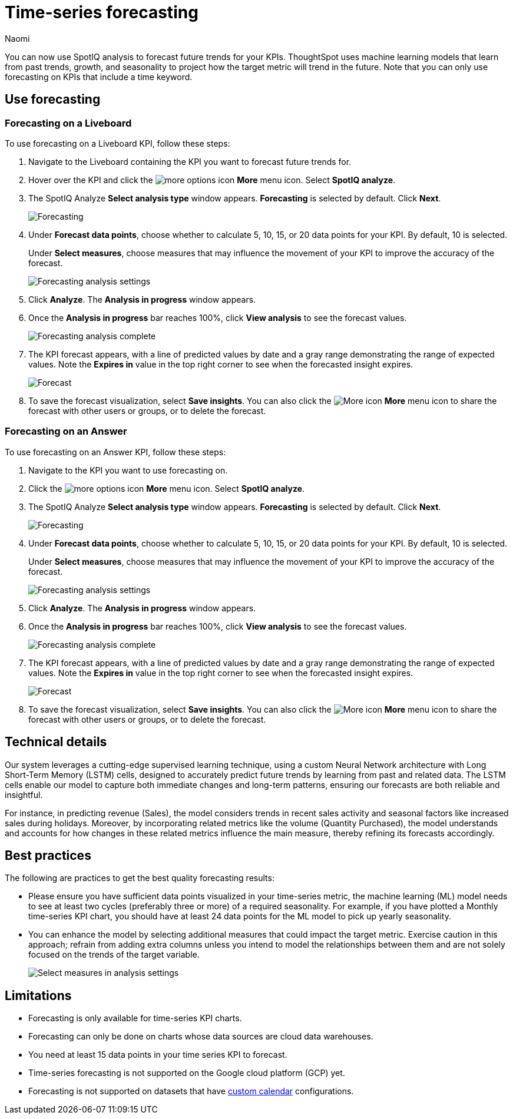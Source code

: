 = Time-series forecasting
:last_updated: 6/10/24
:linkattrs:
:author: Naomi
:page-layout: default-cloud-early-access
:experimental:
:description: Use SpotIQ analysis to forecast future trends for your KPIs.
:jira: SCAL-201644, SCAL-207677

You can now use SpotIQ analysis to forecast future trends for your KPIs. ThoughtSpot uses machine learning models that learn from past trends, growth, and seasonality to project how the target metric will trend in the future. Note that you can only use forecasting on KPIs that include a time keyword.

== Use forecasting

=== Forecasting on a Liveboard

To use forecasting on a Liveboard KPI, follow these steps:

. Navigate to the Liveboard containing the KPI you want to forecast future trends for.

. Hover over the KPI and click the image:icon-more-10px.png[more options icon] *More* menu icon. Select *SpotIQ analyze*.

. The SpotIQ Analyze *Select analysis type* window appears. *Forecasting* is selected by default. Click *Next*.
+
image:spotiq-analyze-forecasting.png[Forecasting]


. Under *Forecast data points*, choose whether to calculate 5, 10, 15, or 20 data points for your KPI. By default, 10 is selected.
+
Under *Select measures*, choose measures that may influence the movement of your KPI to improve the accuracy of the forecast.
+
image:forecasting-analysis-settings.png[Forecasting analysis settings]


. Click *Analyze*. The *Analysis in progress* window appears.

. Once the *Analysis in progress* bar reaches 100%, click *View analysis* to see the forecast values.
+
image:forecasting-analysis-complete.png[Forecasting analysis complete]


. The KPI forecast appears, with a line of predicted values by date and a gray range demonstrating the range of expected values. Note the *Expires in* value in the top right corner to see when the forecasted insight expires.
+
image:forecast-complete.png[Forecast]


. To save the forecast visualization, select *Save insights*. You can also click the image:icon-more-10px.png[More icon] *More* menu icon to share the forecast with other users or groups, or to delete the forecast.

=== Forecasting on an Answer

To use forecasting on an Answer KPI, follow these steps:

. Navigate to the KPI you want to use forecasting on.

. Click the image:icon-more-10px.png[more options icon] *More* menu icon. Select *SpotIQ analyze*.

. The SpotIQ Analyze *Select analysis type* window appears. *Forecasting* is selected by default. Click *Next*.
+
image:spotiq-analyze-forecasting.png[Forecasting]


. Under *Forecast data points*, choose whether to calculate 5, 10, 15, or 20 data points for your KPI. By default, 10 is selected.
+
Under *Select measures*, choose measures that may influence the movement of your KPI to improve the accuracy of the forecast.
+
image:forecasting-analysis-settings.png[Forecasting analysis settings]


. Click *Analyze*. The *Analysis in progress* window appears.

. Once the *Analysis in progress* bar reaches 100%, click *View analysis* to see the forecast values.
+
image:forecasting-analysis-complete.png[Forecasting analysis complete]


. The KPI forecast appears, with a line of predicted values by date and a gray range demonstrating the range of expected values. Note the *Expires in* value in the top right corner to see when the forecasted insight expires.
+
image:forecast-complete.png[Forecast]


. To save the forecast visualization, select *Save insights*. You can also click the image:icon-more-10px.png[More icon] *More* menu icon to share the forecast with other users or groups, or to delete the forecast.


== Technical details

Our system leverages a cutting-edge supervised learning technique, using a custom Neural Network architecture with Long Short-Term Memory (LSTM) cells, designed to accurately predict future trends by learning from past and related data. The LSTM cells enable our model to capture both immediate changes and long-term patterns, ensuring our forecasts are both reliable and insightful.

For instance, in predicting revenue (Sales), the model considers trends in recent sales activity and seasonal factors like increased sales during holidays. Moreover, by incorporating related metrics like the volume (Quantity Purchased), the model understands and accounts for how changes in these related metrics influence the main measure, thereby refining its forecasts accordingly.

== Best practices

The following are practices to get the best quality forecasting results:

* Please ensure you have sufficient data points visualized in your time-series metric, the machine learning (ML) model needs to see at least two cycles (preferably three or more) of a required seasonality. For example, if you have plotted a Monthly time-series KPI chart, you should have at least 24 data points for the ML model to pick up yearly seasonality.

* You can enhance the model by selecting additional measures that could impact the target metric. Exercise caution in this approach; refrain from adding extra columns unless you intend to model the relationships between them and are not solely focused on the trends of the target variable.
+
image:forecast-select-measures.png[Select measures in analysis settings]

== Limitations

* Forecasting is only available for time-series KPI charts.
* Forecasting can only be done on charts whose data sources are cloud data warehouses.
* You need at least 15 data points in your time series KPI to forecast.
* Time-series forecasting is not supported on the Google cloud platform (GCP) yet.
* Forecasting is not supported on datasets that have xref:connections-cust-cal.adoc[custom calendar] configurations.